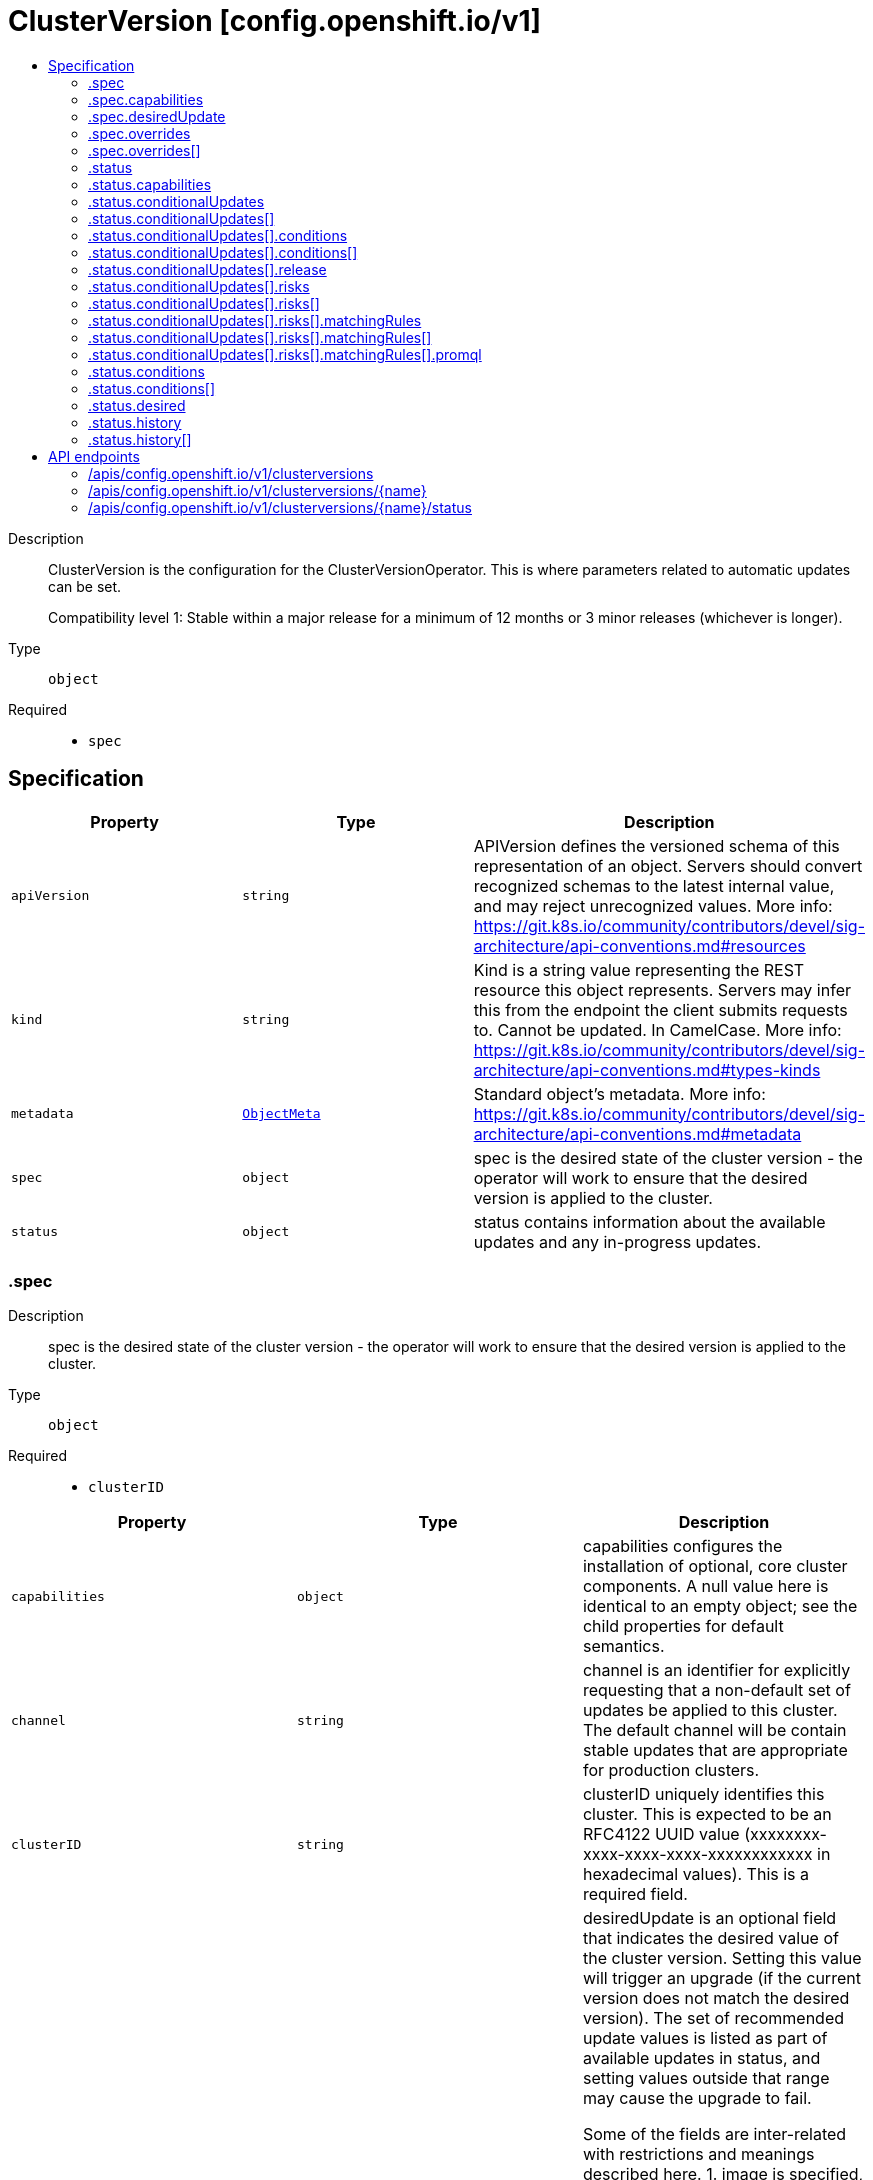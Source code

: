 // Automatically generated by 'openshift-apidocs-gen'. Do not edit.
:_mod-docs-content-type: ASSEMBLY
[id="clusterversion-config-openshift-io-v1"]
= ClusterVersion [config.openshift.io/v1]
:toc: macro
:toc-title:

toc::[]


Description::
+
--
ClusterVersion is the configuration for the ClusterVersionOperator. This is where
parameters related to automatic updates can be set.

Compatibility level 1: Stable within a major release for a minimum of 12 months or 3 minor releases (whichever is longer).
--

Type::
  `object`

Required::
  - `spec`


== Specification

[cols="1,1,1",options="header"]
|===
| Property | Type | Description

| `apiVersion`
| `string`
| APIVersion defines the versioned schema of this representation of an object. Servers should convert recognized schemas to the latest internal value, and may reject unrecognized values. More info: https://git.k8s.io/community/contributors/devel/sig-architecture/api-conventions.md#resources

| `kind`
| `string`
| Kind is a string value representing the REST resource this object represents. Servers may infer this from the endpoint the client submits requests to. Cannot be updated. In CamelCase. More info: https://git.k8s.io/community/contributors/devel/sig-architecture/api-conventions.md#types-kinds

| `metadata`
| xref:../objects/index.adoc#io-k8s-apimachinery-pkg-apis-meta-v1-ObjectMeta[`ObjectMeta`]
| Standard object's metadata. More info: https://git.k8s.io/community/contributors/devel/sig-architecture/api-conventions.md#metadata

| `spec`
| `object`
| spec is the desired state of the cluster version - the operator will work
to ensure that the desired version is applied to the cluster.

| `status`
| `object`
| status contains information about the available updates and any in-progress
updates.

|===
=== .spec
Description::
+
--
spec is the desired state of the cluster version - the operator will work
to ensure that the desired version is applied to the cluster.
--

Type::
  `object`

Required::
  - `clusterID`



[cols="1,1,1",options="header"]
|===
| Property | Type | Description

| `capabilities`
| `object`
| capabilities configures the installation of optional, core
cluster components.  A null value here is identical to an
empty object; see the child properties for default semantics.

| `channel`
| `string`
| channel is an identifier for explicitly requesting that a non-default
set of updates be applied to this cluster. The default channel will be
contain stable updates that are appropriate for production clusters.

| `clusterID`
| `string`
| clusterID uniquely identifies this cluster. This is expected to be
an RFC4122 UUID value (xxxxxxxx-xxxx-xxxx-xxxx-xxxxxxxxxxxx in
hexadecimal values). This is a required field.

| `desiredUpdate`
| `object`
| desiredUpdate is an optional field that indicates the desired value of
the cluster version. Setting this value will trigger an upgrade (if
the current version does not match the desired version). The set of
recommended update values is listed as part of available updates in
status, and setting values outside that range may cause the upgrade
to fail.

Some of the fields are inter-related with restrictions and meanings described here.
1. image is specified, version is specified, architecture is specified. API validation error.
2. image is specified, version is specified, architecture is not specified. You should not do this. version is silently ignored and image is used.
3. image is specified, version is not specified, architecture is specified. API validation error.
4. image is specified, version is not specified, architecture is not specified. image is used.
5. image is not specified, version is specified, architecture is specified. version and desired architecture are used to select an image.
6. image is not specified, version is specified, architecture is not specified. version and current architecture are used to select an image.
7. image is not specified, version is not specified, architecture is specified. API validation error.
8. image is not specified, version is not specified, architecture is not specified. API validation error.

If an upgrade fails the operator will halt and report status
about the failing component. Setting the desired update value back to
the previous version will cause a rollback to be attempted. Not all
rollbacks will succeed.

| `overrides`
| `array`
| overrides is list of overides for components that are managed by
cluster version operator. Marking a component unmanaged will prevent
the operator from creating or updating the object.

| `overrides[]`
| `object`
| ComponentOverride allows overriding cluster version operator's behavior
for a component.

| `upstream`
| `string`
| upstream may be used to specify the preferred update server. By default
it will use the appropriate update server for the cluster and region.

|===
=== .spec.capabilities
Description::
+
--
capabilities configures the installation of optional, core
cluster components.  A null value here is identical to an
empty object; see the child properties for default semantics.
--

Type::
  `object`




[cols="1,1,1",options="header"]
|===
| Property | Type | Description

| `additionalEnabledCapabilities`
| `array (string)`
| additionalEnabledCapabilities extends the set of managed
capabilities beyond the baseline defined in
baselineCapabilitySet.  The default is an empty set.

| `baselineCapabilitySet`
| `string`
| baselineCapabilitySet selects an initial set of
optional capabilities to enable, which can be extended via
additionalEnabledCapabilities.  If unset, the cluster will
choose a default, and the default may change over time.
The current default is vCurrent.

|===
=== .spec.desiredUpdate
Description::
+
--
desiredUpdate is an optional field that indicates the desired value of
the cluster version. Setting this value will trigger an upgrade (if
the current version does not match the desired version). The set of
recommended update values is listed as part of available updates in
status, and setting values outside that range may cause the upgrade
to fail.

Some of the fields are inter-related with restrictions and meanings described here.
1. image is specified, version is specified, architecture is specified. API validation error.
2. image is specified, version is specified, architecture is not specified. You should not do this. version is silently ignored and image is used.
3. image is specified, version is not specified, architecture is specified. API validation error.
4. image is specified, version is not specified, architecture is not specified. image is used.
5. image is not specified, version is specified, architecture is specified. version and desired architecture are used to select an image.
6. image is not specified, version is specified, architecture is not specified. version and current architecture are used to select an image.
7. image is not specified, version is not specified, architecture is specified. API validation error.
8. image is not specified, version is not specified, architecture is not specified. API validation error.

If an upgrade fails the operator will halt and report status
about the failing component. Setting the desired update value back to
the previous version will cause a rollback to be attempted. Not all
rollbacks will succeed.
--

Type::
  `object`




[cols="1,1,1",options="header"]
|===
| Property | Type | Description

| `architecture`
| `string`
| architecture is an optional field that indicates the desired
value of the cluster architecture. In this context cluster
architecture means either a single architecture or a multi
architecture. architecture can only be set to Multi thereby
only allowing updates from single to multi architecture. If
architecture is set, image cannot be set and version must be
set.
Valid values are 'Multi' and empty.

| `force`
| `boolean`
| force allows an administrator to update to an image that has failed
verification or upgradeable checks. This option should only
be used when the authenticity of the provided image has been verified out
of band because the provided image will run with full administrative access
to the cluster. Do not use this flag with images that comes from unknown
or potentially malicious sources.

| `image`
| `string`
| image is a container image location that contains the update.
image should be used when the desired version does not exist in availableUpdates or history.
When image is set, version is ignored. When image is set, version should be empty.
When image is set, architecture cannot be specified.

| `version`
| `string`
| version is a semantic version identifying the update version.
version is ignored if image is specified and required if
architecture is specified.

|===
=== .spec.overrides
Description::
+
--
overrides is list of overides for components that are managed by
cluster version operator. Marking a component unmanaged will prevent
the operator from creating or updating the object.
--

Type::
  `array`




=== .spec.overrides[]
Description::
+
--
ComponentOverride allows overriding cluster version operator's behavior
for a component.
--

Type::
  `object`

Required::
  - `group`
  - `kind`
  - `name`
  - `namespace`
  - `unmanaged`



[cols="1,1,1",options="header"]
|===
| Property | Type | Description

| `group`
| `string`
| group identifies the API group that the kind is in.

| `kind`
| `string`
| kind indentifies which object to override.

| `name`
| `string`
| name is the component's name.

| `namespace`
| `string`
| namespace is the component's namespace. If the resource is cluster
scoped, the namespace should be empty.

| `unmanaged`
| `boolean`
| unmanaged controls if cluster version operator should stop managing the
resources in this cluster.
Default: false

|===
=== .status
Description::
+
--
status contains information about the available updates and any in-progress
updates.
--

Type::
  `object`

Required::
  - `desired`
  - `observedGeneration`
  - `versionHash`



[cols="1,1,1",options="header"]
|===
| Property | Type | Description

| `availableUpdates`
| ``
| availableUpdates contains updates recommended for this
cluster. Updates which appear in conditionalUpdates but not in
availableUpdates may expose this cluster to known issues. This list
may be empty if no updates are recommended, if the update service
is unavailable, or if an invalid channel has been specified.

| `capabilities`
| `object`
| capabilities describes the state of optional, core cluster components.

| `conditionalUpdates`
| `array`
| conditionalUpdates contains the list of updates that may be
recommended for this cluster if it meets specific required
conditions. Consumers interested in the set of updates that are
actually recommended for this cluster should use
availableUpdates. This list may be empty if no updates are
recommended, if the update service is unavailable, or if an empty
or invalid channel has been specified.

| `conditionalUpdates[]`
| `object`
| ConditionalUpdate represents an update which is recommended to some
clusters on the version the current cluster is reconciling, but which
may not be recommended for the current cluster.

| `conditions`
| `array`
| conditions provides information about the cluster version. The condition
"Available" is set to true if the desiredUpdate has been reached. The
condition "Progressing" is set to true if an update is being applied.
The condition "Degraded" is set to true if an update is currently blocked
by a temporary or permanent error. Conditions are only valid for the
current desiredUpdate when metadata.generation is equal to
status.generation.

| `conditions[]`
| `object`
| ClusterOperatorStatusCondition represents the state of the operator's
managed and monitored components.

| `desired`
| `object`
| desired is the version that the cluster is reconciling towards.
If the cluster is not yet fully initialized desired will be set
with the information available, which may be an image or a tag.

| `history`
| `array`
| history contains a list of the most recent versions applied to the cluster.
This value may be empty during cluster startup, and then will be updated
when a new update is being applied. The newest update is first in the
list and it is ordered by recency. Updates in the history have state
Completed if the rollout completed - if an update was failing or halfway
applied the state will be Partial. Only a limited amount of update history
is preserved.

| `history[]`
| `object`
| UpdateHistory is a single attempted update to the cluster.

| `observedGeneration`
| `integer`
| observedGeneration reports which version of the spec is being synced.
If this value is not equal to metadata.generation, then the desired
and conditions fields may represent a previous version.

| `versionHash`
| `string`
| versionHash is a fingerprint of the content that the cluster will be
updated with. It is used by the operator to avoid unnecessary work
and is for internal use only.

|===
=== .status.capabilities
Description::
+
--
capabilities describes the state of optional, core cluster components.
--

Type::
  `object`




[cols="1,1,1",options="header"]
|===
| Property | Type | Description

| `enabledCapabilities`
| `array (string)`
| enabledCapabilities lists all the capabilities that are currently managed.

| `knownCapabilities`
| `array (string)`
| knownCapabilities lists all the capabilities known to the current cluster.

|===
=== .status.conditionalUpdates
Description::
+
--
conditionalUpdates contains the list of updates that may be
recommended for this cluster if it meets specific required
conditions. Consumers interested in the set of updates that are
actually recommended for this cluster should use
availableUpdates. This list may be empty if no updates are
recommended, if the update service is unavailable, or if an empty
or invalid channel has been specified.
--

Type::
  `array`




=== .status.conditionalUpdates[]
Description::
+
--
ConditionalUpdate represents an update which is recommended to some
clusters on the version the current cluster is reconciling, but which
may not be recommended for the current cluster.
--

Type::
  `object`

Required::
  - `release`
  - `risks`



[cols="1,1,1",options="header"]
|===
| Property | Type | Description

| `conditions`
| `array`
| conditions represents the observations of the conditional update's
current status. Known types are:
* Recommended, for whether the update is recommended for the current cluster.

| `conditions[]`
| `object`
| Condition contains details for one aspect of the current state of this API Resource.

| `release`
| `object`
| release is the target of the update.

| `risks`
| `array`
| risks represents the range of issues associated with
updating to the target release. The cluster-version
operator will evaluate all entries, and only recommend the
update if there is at least one entry and all entries
recommend the update.

| `risks[]`
| `object`
| ConditionalUpdateRisk represents a reason and cluster-state
for not recommending a conditional update.

|===
=== .status.conditionalUpdates[].conditions
Description::
+
--
conditions represents the observations of the conditional update's
current status. Known types are:
* Recommended, for whether the update is recommended for the current cluster.
--

Type::
  `array`




=== .status.conditionalUpdates[].conditions[]
Description::
+
--
Condition contains details for one aspect of the current state of this API Resource.
--

Type::
  `object`

Required::
  - `lastTransitionTime`
  - `message`
  - `reason`
  - `status`
  - `type`



[cols="1,1,1",options="header"]
|===
| Property | Type | Description

| `lastTransitionTime`
| `string`
| lastTransitionTime is the last time the condition transitioned from one status to another.
This should be when the underlying condition changed.  If that is not known, then using the time when the API field changed is acceptable.

| `message`
| `string`
| message is a human readable message indicating details about the transition.
This may be an empty string.

| `observedGeneration`
| `integer`
| observedGeneration represents the .metadata.generation that the condition was set based upon.
For instance, if .metadata.generation is currently 12, but the .status.conditions[x].observedGeneration is 9, the condition is out of date
with respect to the current state of the instance.

| `reason`
| `string`
| reason contains a programmatic identifier indicating the reason for the condition's last transition.
Producers of specific condition types may define expected values and meanings for this field,
and whether the values are considered a guaranteed API.
The value should be a CamelCase string.
This field may not be empty.

| `status`
| `string`
| status of the condition, one of True, False, Unknown.

| `type`
| `string`
| type of condition in CamelCase or in foo.example.com/CamelCase.

|===
=== .status.conditionalUpdates[].release
Description::
+
--
release is the target of the update.
--

Type::
  `object`

Required::
  - `image`
  - `version`



[cols="1,1,1",options="header"]
|===
| Property | Type | Description

| `channels`
| `array (string)`
| channels is the set of Cincinnati channels to which the release
currently belongs.

| `image`
| `string`
| image is a container image location that contains the update. When this
field is part of spec, image is optional if version is specified and the
availableUpdates field contains a matching version.

| `url`
| `string`
| url contains information about this release. This URL is set by
the 'url' metadata property on a release or the metadata returned by
the update API and should be displayed as a link in user
interfaces. The URL field may not be set for test or nightly
releases.

| `version`
| `string`
| version is a semantic version identifying the update version. When this
field is part of spec, version is optional if image is specified.

|===
=== .status.conditionalUpdates[].risks
Description::
+
--
risks represents the range of issues associated with
updating to the target release. The cluster-version
operator will evaluate all entries, and only recommend the
update if there is at least one entry and all entries
recommend the update.
--

Type::
  `array`




=== .status.conditionalUpdates[].risks[]
Description::
+
--
ConditionalUpdateRisk represents a reason and cluster-state
for not recommending a conditional update.
--

Type::
  `object`

Required::
  - `matchingRules`
  - `message`
  - `name`
  - `url`



[cols="1,1,1",options="header"]
|===
| Property | Type | Description

| `matchingRules`
| `array`
| matchingRules is a slice of conditions for deciding which
clusters match the risk and which do not. The slice is
ordered by decreasing precedence. The cluster-version
operator will walk the slice in order, and stop after the
first it can successfully evaluate. If no condition can be
successfully evaluated, the update will not be recommended.

| `matchingRules[]`
| `object`
| ClusterCondition is a union of typed cluster conditions.  The 'type'
property determines which of the type-specific properties are relevant.
When evaluated on a cluster, the condition may match, not match, or
fail to evaluate.

| `message`
| `string`
| message provides additional information about the risk of
updating, in the event that matchingRules match the cluster
state. This is only to be consumed by humans. It may
contain Line Feed characters (U+000A), which should be
rendered as new lines.

| `name`
| `string`
| name is the CamelCase reason for not recommending a
conditional update, in the event that matchingRules match the
cluster state.

| `url`
| `string`
| url contains information about this risk.

|===
=== .status.conditionalUpdates[].risks[].matchingRules
Description::
+
--
matchingRules is a slice of conditions for deciding which
clusters match the risk and which do not. The slice is
ordered by decreasing precedence. The cluster-version
operator will walk the slice in order, and stop after the
first it can successfully evaluate. If no condition can be
successfully evaluated, the update will not be recommended.
--

Type::
  `array`




=== .status.conditionalUpdates[].risks[].matchingRules[]
Description::
+
--
ClusterCondition is a union of typed cluster conditions.  The 'type'
property determines which of the type-specific properties are relevant.
When evaluated on a cluster, the condition may match, not match, or
fail to evaluate.
--

Type::
  `object`

Required::
  - `type`



[cols="1,1,1",options="header"]
|===
| Property | Type | Description

| `promql`
| `object`
| promQL represents a cluster condition based on PromQL.

| `type`
| `string`
| type represents the cluster-condition type. This defines
the members and semantics of any additional properties.

|===
=== .status.conditionalUpdates[].risks[].matchingRules[].promql
Description::
+
--
promQL represents a cluster condition based on PromQL.
--

Type::
  `object`

Required::
  - `promql`



[cols="1,1,1",options="header"]
|===
| Property | Type | Description

| `promql`
| `string`
| PromQL is a PromQL query classifying clusters. This query
query should return a 1 in the match case and a 0 in the
does-not-match case. Queries which return no time
series, or which return values besides 0 or 1, are
evaluation failures.

|===
=== .status.conditions
Description::
+
--
conditions provides information about the cluster version. The condition
"Available" is set to true if the desiredUpdate has been reached. The
condition "Progressing" is set to true if an update is being applied.
The condition "Degraded" is set to true if an update is currently blocked
by a temporary or permanent error. Conditions are only valid for the
current desiredUpdate when metadata.generation is equal to
status.generation.
--

Type::
  `array`




=== .status.conditions[]
Description::
+
--
ClusterOperatorStatusCondition represents the state of the operator's
managed and monitored components.
--

Type::
  `object`

Required::
  - `lastTransitionTime`
  - `status`
  - `type`



[cols="1,1,1",options="header"]
|===
| Property | Type | Description

| `lastTransitionTime`
| `string`
| lastTransitionTime is the time of the last update to the current status property.

| `message`
| `string`
| message provides additional information about the current condition.
This is only to be consumed by humans.  It may contain Line Feed
characters (U+000A), which should be rendered as new lines.

| `reason`
| `string`
| reason is the CamelCase reason for the condition's current status.

| `status`
| `string`
| status of the condition, one of True, False, Unknown.

| `type`
| `string`
| type specifies the aspect reported by this condition.

|===
=== .status.desired
Description::
+
--
desired is the version that the cluster is reconciling towards.
If the cluster is not yet fully initialized desired will be set
with the information available, which may be an image or a tag.
--

Type::
  `object`

Required::
  - `image`
  - `version`



[cols="1,1,1",options="header"]
|===
| Property | Type | Description

| `channels`
| `array (string)`
| channels is the set of Cincinnati channels to which the release
currently belongs.

| `image`
| `string`
| image is a container image location that contains the update. When this
field is part of spec, image is optional if version is specified and the
availableUpdates field contains a matching version.

| `url`
| `string`
| url contains information about this release. This URL is set by
the 'url' metadata property on a release or the metadata returned by
the update API and should be displayed as a link in user
interfaces. The URL field may not be set for test or nightly
releases.

| `version`
| `string`
| version is a semantic version identifying the update version. When this
field is part of spec, version is optional if image is specified.

|===
=== .status.history
Description::
+
--
history contains a list of the most recent versions applied to the cluster.
This value may be empty during cluster startup, and then will be updated
when a new update is being applied. The newest update is first in the
list and it is ordered by recency. Updates in the history have state
Completed if the rollout completed - if an update was failing or halfway
applied the state will be Partial. Only a limited amount of update history
is preserved.
--

Type::
  `array`




=== .status.history[]
Description::
+
--
UpdateHistory is a single attempted update to the cluster.
--

Type::
  `object`

Required::
  - `image`
  - `startedTime`
  - `state`
  - `verified`



[cols="1,1,1",options="header"]
|===
| Property | Type | Description

| `acceptedRisks`
| `string`
| acceptedRisks records risks which were accepted to initiate the update.
For example, it may menition an Upgradeable=False or missing signature
that was overriden via desiredUpdate.force, or an update that was
initiated despite not being in the availableUpdates set of recommended
update targets.

| `completionTime`
| ``
| completionTime, if set, is when the update was fully applied. The update
that is currently being applied will have a null completion time.
Completion time will always be set for entries that are not the current
update (usually to the started time of the next update).

| `image`
| `string`
| image is a container image location that contains the update. This value
is always populated.

| `startedTime`
| `string`
| startedTime is the time at which the update was started.

| `state`
| `string`
| state reflects whether the update was fully applied. The Partial state
indicates the update is not fully applied, while the Completed state
indicates the update was successfully rolled out at least once (all
parts of the update successfully applied).

| `verified`
| `boolean`
| verified indicates whether the provided update was properly verified
before it was installed. If this is false the cluster may not be trusted.
Verified does not cover upgradeable checks that depend on the cluster
state at the time when the update target was accepted.

| `version`
| `string`
| version is a semantic version identifying the update version. If the
requested image does not define a version, or if a failure occurs
retrieving the image, this value may be empty.

|===

== API endpoints

The following API endpoints are available:

* `/apis/config.openshift.io/v1/clusterversions`
- `DELETE`: delete collection of ClusterVersion
- `GET`: list objects of kind ClusterVersion
- `POST`: create a ClusterVersion
* `/apis/config.openshift.io/v1/clusterversions/{name}`
- `DELETE`: delete a ClusterVersion
- `GET`: read the specified ClusterVersion
- `PATCH`: partially update the specified ClusterVersion
- `PUT`: replace the specified ClusterVersion
* `/apis/config.openshift.io/v1/clusterversions/{name}/status`
- `GET`: read status of the specified ClusterVersion
- `PATCH`: partially update status of the specified ClusterVersion
- `PUT`: replace status of the specified ClusterVersion


=== /apis/config.openshift.io/v1/clusterversions



HTTP method::
  `DELETE`

Description::
  delete collection of ClusterVersion




.HTTP responses
[cols="1,1",options="header"]
|===
| HTTP code | Reponse body
| 200 - OK
| xref:../objects/index.adoc#io-k8s-apimachinery-pkg-apis-meta-v1-Status[`Status`] schema
| 401 - Unauthorized
| Empty
|===

HTTP method::
  `GET`

Description::
  list objects of kind ClusterVersion




.HTTP responses
[cols="1,1",options="header"]
|===
| HTTP code | Reponse body
| 200 - OK
| xref:../objects/index.adoc#io-openshift-config-v1-ClusterVersionList[`ClusterVersionList`] schema
| 401 - Unauthorized
| Empty
|===

HTTP method::
  `POST`

Description::
  create a ClusterVersion


.Query parameters
[cols="1,1,2",options="header"]
|===
| Parameter | Type | Description
| `dryRun`
| `string`
| When present, indicates that modifications should not be persisted. An invalid or unrecognized dryRun directive will result in an error response and no further processing of the request. Valid values are: - All: all dry run stages will be processed
| `fieldValidation`
| `string`
| fieldValidation instructs the server on how to handle objects in the request (POST/PUT/PATCH) containing unknown or duplicate fields. Valid values are: - Ignore: This will ignore any unknown fields that are silently dropped from the object, and will ignore all but the last duplicate field that the decoder encounters. This is the default behavior prior to v1.23. - Warn: This will send a warning via the standard warning response header for each unknown field that is dropped from the object, and for each duplicate field that is encountered. The request will still succeed if there are no other errors, and will only persist the last of any duplicate fields. This is the default in v1.23+ - Strict: This will fail the request with a BadRequest error if any unknown fields would be dropped from the object, or if any duplicate fields are present. The error returned from the server will contain all unknown and duplicate fields encountered.
|===

.Body parameters
[cols="1,1,2",options="header"]
|===
| Parameter | Type | Description
| `body`
| xref:../config_apis/clusterversion-config-openshift-io-v1.adoc#clusterversion-config-openshift-io-v1[`ClusterVersion`] schema
|
|===

.HTTP responses
[cols="1,1",options="header"]
|===
| HTTP code | Reponse body
| 200 - OK
| xref:../config_apis/clusterversion-config-openshift-io-v1.adoc#clusterversion-config-openshift-io-v1[`ClusterVersion`] schema
| 201 - Created
| xref:../config_apis/clusterversion-config-openshift-io-v1.adoc#clusterversion-config-openshift-io-v1[`ClusterVersion`] schema
| 202 - Accepted
| xref:../config_apis/clusterversion-config-openshift-io-v1.adoc#clusterversion-config-openshift-io-v1[`ClusterVersion`] schema
| 401 - Unauthorized
| Empty
|===


=== /apis/config.openshift.io/v1/clusterversions/{name}

.Global path parameters
[cols="1,1,2",options="header"]
|===
| Parameter | Type | Description
| `name`
| `string`
| name of the ClusterVersion
|===


HTTP method::
  `DELETE`

Description::
  delete a ClusterVersion


.Query parameters
[cols="1,1,2",options="header"]
|===
| Parameter | Type | Description
| `dryRun`
| `string`
| When present, indicates that modifications should not be persisted. An invalid or unrecognized dryRun directive will result in an error response and no further processing of the request. Valid values are: - All: all dry run stages will be processed
|===


.HTTP responses
[cols="1,1",options="header"]
|===
| HTTP code | Reponse body
| 200 - OK
| xref:../objects/index.adoc#io-k8s-apimachinery-pkg-apis-meta-v1-Status[`Status`] schema
| 202 - Accepted
| xref:../objects/index.adoc#io-k8s-apimachinery-pkg-apis-meta-v1-Status[`Status`] schema
| 401 - Unauthorized
| Empty
|===

HTTP method::
  `GET`

Description::
  read the specified ClusterVersion




.HTTP responses
[cols="1,1",options="header"]
|===
| HTTP code | Reponse body
| 200 - OK
| xref:../config_apis/clusterversion-config-openshift-io-v1.adoc#clusterversion-config-openshift-io-v1[`ClusterVersion`] schema
| 401 - Unauthorized
| Empty
|===

HTTP method::
  `PATCH`

Description::
  partially update the specified ClusterVersion


.Query parameters
[cols="1,1,2",options="header"]
|===
| Parameter | Type | Description
| `dryRun`
| `string`
| When present, indicates that modifications should not be persisted. An invalid or unrecognized dryRun directive will result in an error response and no further processing of the request. Valid values are: - All: all dry run stages will be processed
| `fieldValidation`
| `string`
| fieldValidation instructs the server on how to handle objects in the request (POST/PUT/PATCH) containing unknown or duplicate fields. Valid values are: - Ignore: This will ignore any unknown fields that are silently dropped from the object, and will ignore all but the last duplicate field that the decoder encounters. This is the default behavior prior to v1.23. - Warn: This will send a warning via the standard warning response header for each unknown field that is dropped from the object, and for each duplicate field that is encountered. The request will still succeed if there are no other errors, and will only persist the last of any duplicate fields. This is the default in v1.23+ - Strict: This will fail the request with a BadRequest error if any unknown fields would be dropped from the object, or if any duplicate fields are present. The error returned from the server will contain all unknown and duplicate fields encountered.
|===


.HTTP responses
[cols="1,1",options="header"]
|===
| HTTP code | Reponse body
| 200 - OK
| xref:../config_apis/clusterversion-config-openshift-io-v1.adoc#clusterversion-config-openshift-io-v1[`ClusterVersion`] schema
| 401 - Unauthorized
| Empty
|===

HTTP method::
  `PUT`

Description::
  replace the specified ClusterVersion


.Query parameters
[cols="1,1,2",options="header"]
|===
| Parameter | Type | Description
| `dryRun`
| `string`
| When present, indicates that modifications should not be persisted. An invalid or unrecognized dryRun directive will result in an error response and no further processing of the request. Valid values are: - All: all dry run stages will be processed
| `fieldValidation`
| `string`
| fieldValidation instructs the server on how to handle objects in the request (POST/PUT/PATCH) containing unknown or duplicate fields. Valid values are: - Ignore: This will ignore any unknown fields that are silently dropped from the object, and will ignore all but the last duplicate field that the decoder encounters. This is the default behavior prior to v1.23. - Warn: This will send a warning via the standard warning response header for each unknown field that is dropped from the object, and for each duplicate field that is encountered. The request will still succeed if there are no other errors, and will only persist the last of any duplicate fields. This is the default in v1.23+ - Strict: This will fail the request with a BadRequest error if any unknown fields would be dropped from the object, or if any duplicate fields are present. The error returned from the server will contain all unknown and duplicate fields encountered.
|===

.Body parameters
[cols="1,1,2",options="header"]
|===
| Parameter | Type | Description
| `body`
| xref:../config_apis/clusterversion-config-openshift-io-v1.adoc#clusterversion-config-openshift-io-v1[`ClusterVersion`] schema
|
|===

.HTTP responses
[cols="1,1",options="header"]
|===
| HTTP code | Reponse body
| 200 - OK
| xref:../config_apis/clusterversion-config-openshift-io-v1.adoc#clusterversion-config-openshift-io-v1[`ClusterVersion`] schema
| 201 - Created
| xref:../config_apis/clusterversion-config-openshift-io-v1.adoc#clusterversion-config-openshift-io-v1[`ClusterVersion`] schema
| 401 - Unauthorized
| Empty
|===


=== /apis/config.openshift.io/v1/clusterversions/{name}/status

.Global path parameters
[cols="1,1,2",options="header"]
|===
| Parameter | Type | Description
| `name`
| `string`
| name of the ClusterVersion
|===


HTTP method::
  `GET`

Description::
  read status of the specified ClusterVersion




.HTTP responses
[cols="1,1",options="header"]
|===
| HTTP code | Reponse body
| 200 - OK
| xref:../config_apis/clusterversion-config-openshift-io-v1.adoc#clusterversion-config-openshift-io-v1[`ClusterVersion`] schema
| 401 - Unauthorized
| Empty
|===

HTTP method::
  `PATCH`

Description::
  partially update status of the specified ClusterVersion


.Query parameters
[cols="1,1,2",options="header"]
|===
| Parameter | Type | Description
| `dryRun`
| `string`
| When present, indicates that modifications should not be persisted. An invalid or unrecognized dryRun directive will result in an error response and no further processing of the request. Valid values are: - All: all dry run stages will be processed
| `fieldValidation`
| `string`
| fieldValidation instructs the server on how to handle objects in the request (POST/PUT/PATCH) containing unknown or duplicate fields. Valid values are: - Ignore: This will ignore any unknown fields that are silently dropped from the object, and will ignore all but the last duplicate field that the decoder encounters. This is the default behavior prior to v1.23. - Warn: This will send a warning via the standard warning response header for each unknown field that is dropped from the object, and for each duplicate field that is encountered. The request will still succeed if there are no other errors, and will only persist the last of any duplicate fields. This is the default in v1.23+ - Strict: This will fail the request with a BadRequest error if any unknown fields would be dropped from the object, or if any duplicate fields are present. The error returned from the server will contain all unknown and duplicate fields encountered.
|===


.HTTP responses
[cols="1,1",options="header"]
|===
| HTTP code | Reponse body
| 200 - OK
| xref:../config_apis/clusterversion-config-openshift-io-v1.adoc#clusterversion-config-openshift-io-v1[`ClusterVersion`] schema
| 401 - Unauthorized
| Empty
|===

HTTP method::
  `PUT`

Description::
  replace status of the specified ClusterVersion


.Query parameters
[cols="1,1,2",options="header"]
|===
| Parameter | Type | Description
| `dryRun`
| `string`
| When present, indicates that modifications should not be persisted. An invalid or unrecognized dryRun directive will result in an error response and no further processing of the request. Valid values are: - All: all dry run stages will be processed
| `fieldValidation`
| `string`
| fieldValidation instructs the server on how to handle objects in the request (POST/PUT/PATCH) containing unknown or duplicate fields. Valid values are: - Ignore: This will ignore any unknown fields that are silently dropped from the object, and will ignore all but the last duplicate field that the decoder encounters. This is the default behavior prior to v1.23. - Warn: This will send a warning via the standard warning response header for each unknown field that is dropped from the object, and for each duplicate field that is encountered. The request will still succeed if there are no other errors, and will only persist the last of any duplicate fields. This is the default in v1.23+ - Strict: This will fail the request with a BadRequest error if any unknown fields would be dropped from the object, or if any duplicate fields are present. The error returned from the server will contain all unknown and duplicate fields encountered.
|===

.Body parameters
[cols="1,1,2",options="header"]
|===
| Parameter | Type | Description
| `body`
| xref:../config_apis/clusterversion-config-openshift-io-v1.adoc#clusterversion-config-openshift-io-v1[`ClusterVersion`] schema
|
|===

.HTTP responses
[cols="1,1",options="header"]
|===
| HTTP code | Reponse body
| 200 - OK
| xref:../config_apis/clusterversion-config-openshift-io-v1.adoc#clusterversion-config-openshift-io-v1[`ClusterVersion`] schema
| 201 - Created
| xref:../config_apis/clusterversion-config-openshift-io-v1.adoc#clusterversion-config-openshift-io-v1[`ClusterVersion`] schema
| 401 - Unauthorized
| Empty
|===
